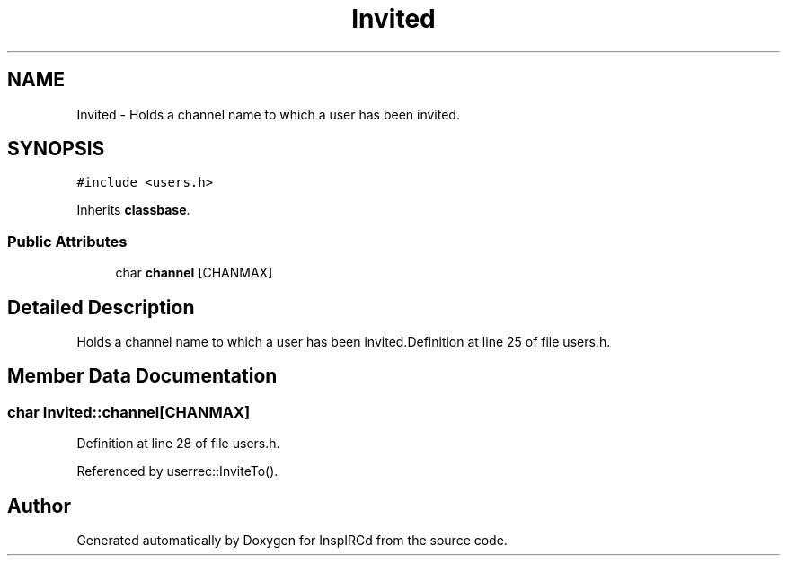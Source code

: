 .TH "Invited" 3 "2 May 2004" "InspIRCd" \" -*- nroff -*-
.ad l
.nh
.SH NAME
Invited \- Holds a channel name to which a user has been invited. 

.PP
.SH SYNOPSIS
.br
.PP
\fC#include <users.h>\fP
.PP
Inherits \fBclassbase\fP.
.PP
.SS "Public Attributes"

.in +1c
.ti -1c
.RI "char \fBchannel\fP [CHANMAX]"
.br
.in -1c
.SH "Detailed Description"
.PP 
Holds a channel name to which a user has been invited.Definition at line 25 of file users.h.
.SH "Member Data Documentation"
.PP 
.SS "char Invited::channel[CHANMAX]"
.PP
Definition at line 28 of file users.h.
.PP
Referenced by userrec::InviteTo().

.SH "Author"
.PP 
Generated automatically by Doxygen for InspIRCd from the source code.

